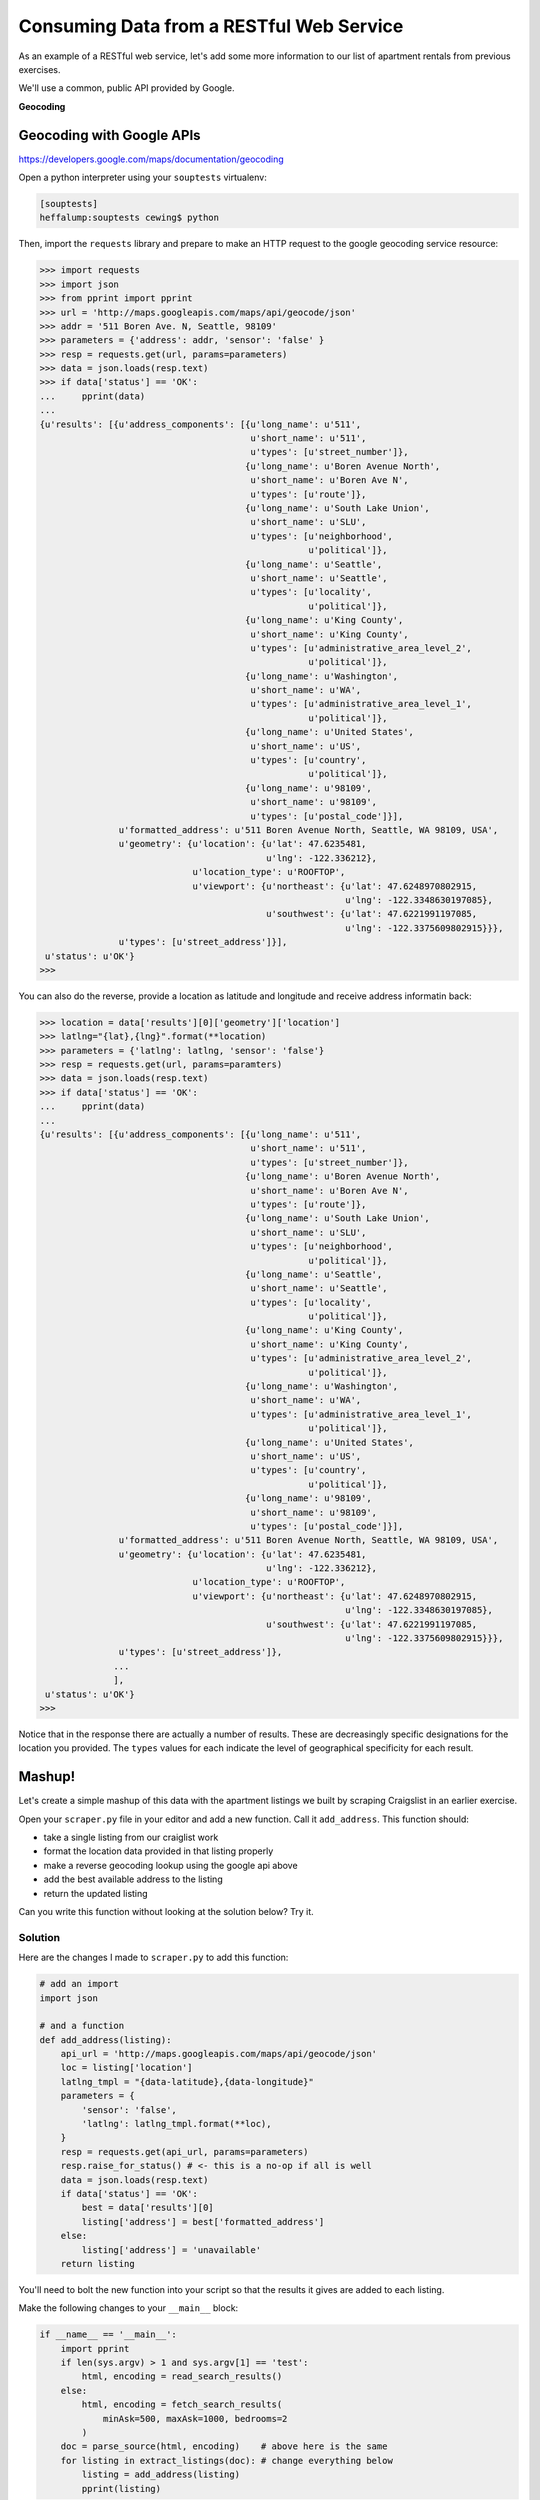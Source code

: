 *****************************************
Consuming Data from a RESTful Web Service
*****************************************

As an example of a RESTful web service, let's add some more information to our
list of apartment rentals from previous exercises.

We'll use a common, public API provided by Google.

.. class:: incremental center

**Geocoding**

Geocoding with Google APIs
==========================

https://developers.google.com/maps/documentation/geocoding

Open a python interpreter using your ``souptests`` virtualenv:

.. code-block:: bash

    [souptests]
    heffalump:souptests cewing$ python

Then, import the ``requests`` library and prepare to make an HTTP request to
the google geocoding service resource:

.. code-block:: pycon

    >>> import requests
    >>> import json
    >>> from pprint import pprint
    >>> url = 'http://maps.googleapis.com/maps/api/geocode/json'
    >>> addr = '511 Boren Ave. N, Seattle, 98109'
    >>> parameters = {'address': addr, 'sensor': 'false' }
    >>> resp = requests.get(url, params=parameters)
    >>> data = json.loads(resp.text)
    >>> if data['status'] == 'OK':
    ...     pprint(data)
    ...
    {u'results': [{u'address_components': [{u'long_name': u'511',
                                            u'short_name': u'511',
                                            u'types': [u'street_number']},
                                           {u'long_name': u'Boren Avenue North',
                                            u'short_name': u'Boren Ave N',
                                            u'types': [u'route']},
                                           {u'long_name': u'South Lake Union',
                                            u'short_name': u'SLU',
                                            u'types': [u'neighborhood',
                                                       u'political']},
                                           {u'long_name': u'Seattle',
                                            u'short_name': u'Seattle',
                                            u'types': [u'locality',
                                                       u'political']},
                                           {u'long_name': u'King County',
                                            u'short_name': u'King County',
                                            u'types': [u'administrative_area_level_2',
                                                       u'political']},
                                           {u'long_name': u'Washington',
                                            u'short_name': u'WA',
                                            u'types': [u'administrative_area_level_1',
                                                       u'political']},
                                           {u'long_name': u'United States',
                                            u'short_name': u'US',
                                            u'types': [u'country',
                                                       u'political']},
                                           {u'long_name': u'98109',
                                            u'short_name': u'98109',
                                            u'types': [u'postal_code']}],
                   u'formatted_address': u'511 Boren Avenue North, Seattle, WA 98109, USA',
                   u'geometry': {u'location': {u'lat': 47.6235481,
                                               u'lng': -122.336212},
                                 u'location_type': u'ROOFTOP',
                                 u'viewport': {u'northeast': {u'lat': 47.6248970802915,
                                                              u'lng': -122.3348630197085},
                                               u'southwest': {u'lat': 47.6221991197085,
                                                              u'lng': -122.3375609802915}}},
                   u'types': [u'street_address']}],
     u'status': u'OK'}
    >>>

You can also do the reverse, provide a location as latitude and longitude and
receive address informatin back:

.. code-block:: pycon

    >>> location = data['results'][0]['geometry']['location']
    >>> latlng="{lat},{lng}".format(**location)
    >>> parameters = {'latlng': latlng, 'sensor': 'false'}
    >>> resp = requests.get(url, params=paramters)
    >>> data = json.loads(resp.text)
    >>> if data['status'] == 'OK':
    ...     pprint(data)
    ...
    {u'results': [{u'address_components': [{u'long_name': u'511',
                                            u'short_name': u'511',
                                            u'types': [u'street_number']},
                                           {u'long_name': u'Boren Avenue North',
                                            u'short_name': u'Boren Ave N',
                                            u'types': [u'route']},
                                           {u'long_name': u'South Lake Union',
                                            u'short_name': u'SLU',
                                            u'types': [u'neighborhood',
                                                       u'political']},
                                           {u'long_name': u'Seattle',
                                            u'short_name': u'Seattle',
                                            u'types': [u'locality',
                                                       u'political']},
                                           {u'long_name': u'King County',
                                            u'short_name': u'King County',
                                            u'types': [u'administrative_area_level_2',
                                                       u'political']},
                                           {u'long_name': u'Washington',
                                            u'short_name': u'WA',
                                            u'types': [u'administrative_area_level_1',
                                                       u'political']},
                                           {u'long_name': u'United States',
                                            u'short_name': u'US',
                                            u'types': [u'country',
                                                       u'political']},
                                           {u'long_name': u'98109',
                                            u'short_name': u'98109',
                                            u'types': [u'postal_code']}],
                   u'formatted_address': u'511 Boren Avenue North, Seattle, WA 98109, USA',
                   u'geometry': {u'location': {u'lat': 47.6235481,
                                               u'lng': -122.336212},
                                 u'location_type': u'ROOFTOP',
                                 u'viewport': {u'northeast': {u'lat': 47.6248970802915,
                                                              u'lng': -122.3348630197085},
                                               u'southwest': {u'lat': 47.6221991197085,
                                                              u'lng': -122.3375609802915}}},
                   u'types': [u'street_address']},
                  ...
                  ],
     u'status': u'OK'}
    >>>

Notice that in the response there are actually a number of results.  These are
decreasingly specific designations for the location you provided.  The
``types`` values for each indicate the level of geographical specificity for
each result.


Mashup!
=======

Let's create a simple mashup of this data with the apartment listings we built
by scraping Craigslist in an earlier exercise.

Open your ``scraper.py`` file in your editor and add a new function. Call it
``add_address``. This function should:

* take a single listing from our craiglist work
* format the location data provided in that listing properly
* make a reverse geocoding lookup using the google api above
* add the best available address to the listing
* return the updated listing

Can you write this function without looking at the solution below?  Try it.

Solution
--------

Here are the changes I made to ``scraper.py`` to add this function:

.. code-block:: python

    # add an import
    import json

    # and a function
    def add_address(listing):
        api_url = 'http://maps.googleapis.com/maps/api/geocode/json'
        loc = listing['location']
        latlng_tmpl = "{data-latitude},{data-longitude}"
        parameters = {
            'sensor': 'false',
            'latlng': latlng_tmpl.format(**loc),
        }
        resp = requests.get(api_url, params=parameters)
        resp.raise_for_status() # <- this is a no-op if all is well
        data = json.loads(resp.text)
        if data['status'] == 'OK':
            best = data['results'][0]
            listing['address'] = best['formatted_address']
        else:
            listing['address'] = 'unavailable'
        return listing


You'll need to bolt the new function into your script so that the results it
gives are added to each listing.

Make the following changes to your ``__main__`` block:

.. code-block:: python

    if __name__ == '__main__':
        import pprint
        if len(sys.argv) > 1 and sys.argv[1] == 'test':
            html, encoding = read_search_results()
        else:
            html, encoding = fetch_search_results(
                minAsk=500, maxAsk=1000, bedrooms=2
            )
        doc = parse_source(html, encoding)    # above here is the same
        for listing in extract_listings(doc): # change everything below
            listing = add_address(listing)
            pprint(listing)

Give it a whirl, using the test approach so you don't hit Craigslist while
trying it out:

.. code-block:: bash

    [souptests]
    heffalump:souptests cewing$ python scraper.py test
    {'address': u'12339-12399 78th Avenue South, Seattle, WA 98178, USA',
     'description': u'2 BEDROOM 2 BATHROOM Zero Down   Rent with Option to Buy',
     'link': u'/oly/apa/4345117401.html',
     'location': {'data-latitude': u'47.4924143400595',
                  'data-longitude': u'-122.235904626445'},
     'price': u'$960',
     'size': u'3br'}
    {'address': ...
    ...
    [souptests]
    heffalump:souptests cewing$

Nifty, eh?

Reduce Your Footprint
=====================

At the moment, all of our results need to be held in memory at the same time.
In this case it probably isn't too big a deal, but it's good to practice being
kind to your resources.

Update the 'extract_listings' method to turn it into a generator.  Then we can
process a single apartment listing at a time, decreasing the memory
requirements of our script:

.. code-block:: python

    def extract_listings(parsed):
        location_attrs = {'data-latitude': True, 'data-longitude': True}
        listings = parsed.find_all('p', class_='row', attrs=location_attrs)
        # delete the line where you create a list in which to store
        # your listings
        for listing in listings:
            location = {key: listing.attrs.get(key, '') for key in location_attrs}
            link = listing.find('span', class_='pl').find('a')
            price_span = listing.find('span', class_='price')
            this_listing = {
                'location': location,
                'link': link.attrs['href'],
                'description': link.string.strip(),
                'price': price_span.string.strip(),
                'size': price_span.next_sibling.strip(' \n-/')
            }
            # delete the line where you append this result to a list
            yield this_listing  # This is the only change you need to make

When you make that change, each individual listing will be ``yielded`` from the
``extract_listings`` generator, and you will be able to add an address to each
without building all the rest first.

Going Further
=============

This would be a great opportunity for using asynchronous processing as well.

Can you think of a way to handle the adding of an address to each listing using
an asynchronous call using ``gevent`` or ``tornado``?

Consider this a standing challenge.



